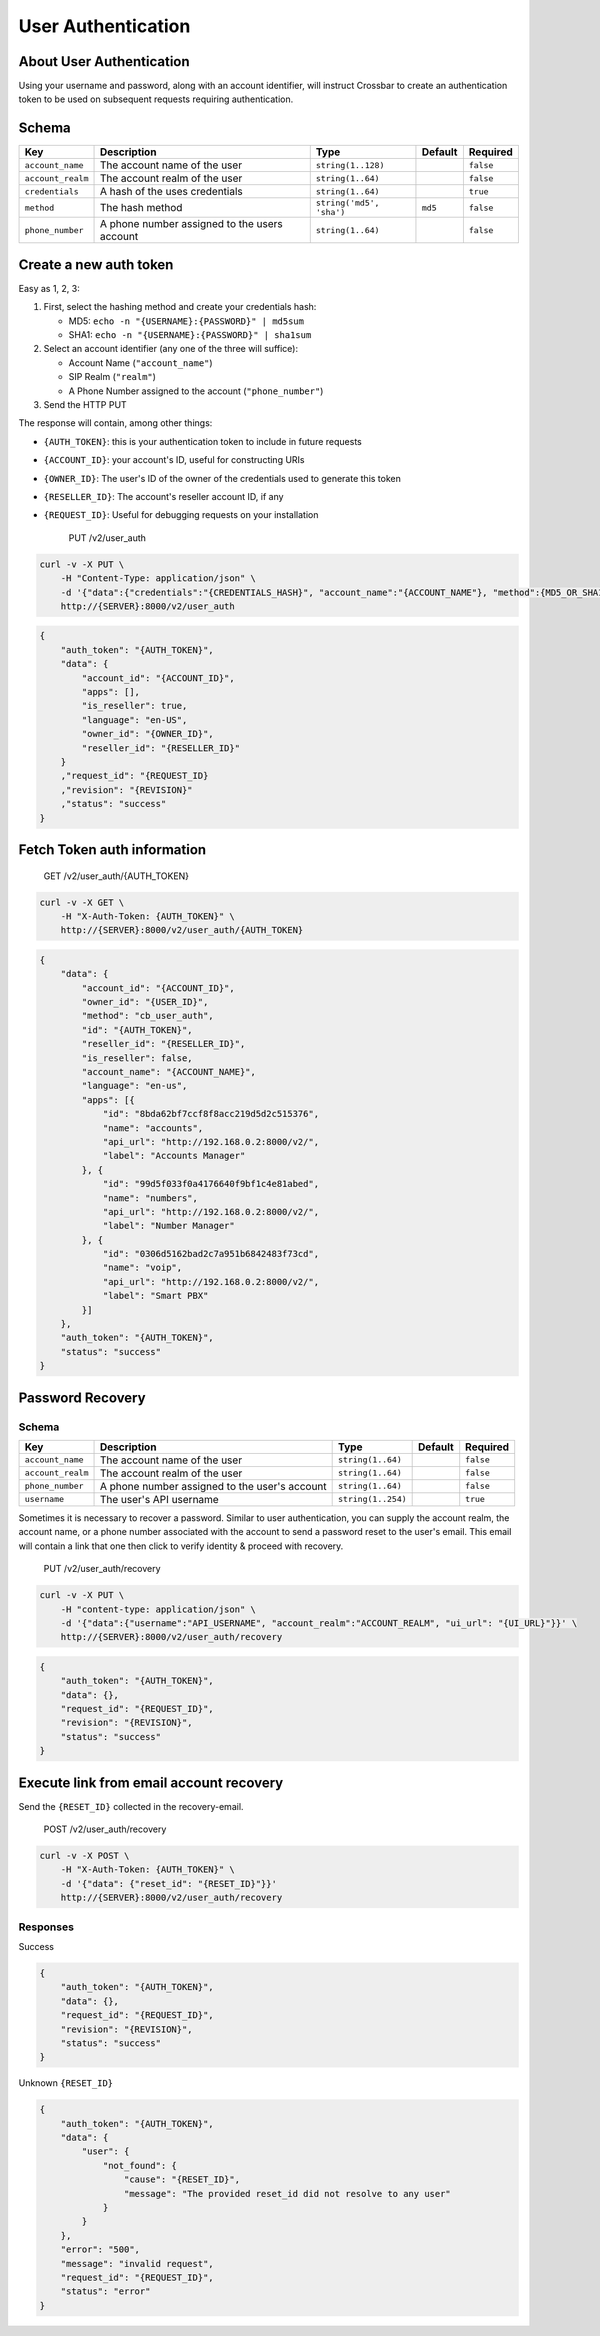 User Authentication
~~~~~~~~~~~~~~~~~~~

About User Authentication
^^^^^^^^^^^^^^^^^^^^^^^^^

Using your username and password, along with an account identifier, will instruct Crossbar to create an authentication token to be used on subsequent requests requiring authentication.

Schema
^^^^^^

+---------------------+------------------------------------------------+----------------------------+-----------+-------------+
| Key                 | Description                                    | Type                       | Default   | Required    |
+=====================+================================================+============================+===========+=============+
| ``account_name``    | The account name of the user                   | ``string(1..128)``         |           | ``false``   |
+---------------------+------------------------------------------------+----------------------------+-----------+-------------+
| ``account_realm``   | The account realm of the user                  | ``string(1..64)``          |           | ``false``   |
+---------------------+------------------------------------------------+----------------------------+-----------+-------------+
| ``credentials``     | A hash of the uses credentials                 | ``string(1..64)``          |           | ``true``    |
+---------------------+------------------------------------------------+----------------------------+-----------+-------------+
| ``method``          | The hash method                                | ``string('md5', 'sha')``   | ``md5``   | ``false``   |
+---------------------+------------------------------------------------+----------------------------+-----------+-------------+
| ``phone_number``    | A phone number assigned to the users account   | ``string(1..64)``          |           | ``false``   |
+---------------------+------------------------------------------------+----------------------------+-----------+-------------+

Create a new auth token
^^^^^^^^^^^^^^^^^^^^^^^

Easy as 1, 2, 3:

1. First, select the hashing method and create your credentials hash:

   -  MD5: ``echo -n "{USERNAME}:{PASSWORD}" | md5sum``
   -  SHA1: ``echo -n "{USERNAME}:{PASSWORD}" | sha1sum``

2. Select an account identifier (any one of the three will suffice):

   -  Account Name (``"account_name"``)
   -  SIP Realm (``"realm"``)
   -  A Phone Number assigned to the account (``"phone_number"``)

3. Send the HTTP PUT

The response will contain, among other things:

-  ``{AUTH_TOKEN}``: this is your authentication token to include in future requests
-  ``{ACCOUNT_ID}``: your account's ID, useful for constructing URIs
-  ``{OWNER_ID}``: The user's ID of the owner of the credentials used to generate this token
-  ``{RESELLER_ID}``: The account's reseller account ID, if any
-  ``{REQUEST_ID}``: Useful for debugging requests on your installation

    PUT /v2/user\_auth

.. code:: shell

    curl -v -X PUT \
        -H "Content-Type: application/json" \
        -d '{"data":{"credentials":"{CREDENTIALS_HASH}", "account_name":"{ACCOUNT_NAME"}, "method":{MD5_OR_SHA1}}' \
        http://{SERVER}:8000/v2/user_auth

.. code:: json

    {
        "auth_token": "{AUTH_TOKEN}",
        "data": {
            "account_id": "{ACCOUNT_ID}",
            "apps": [],
            "is_reseller": true,
            "language": "en-US",
            "owner_id": "{OWNER_ID}",
            "reseller_id": "{RESELLER_ID}"
        }
        ,"request_id": "{REQUEST_ID}
        ,"revision": "{REVISION}"
        ,"status": "success"
    }

Fetch Token auth information
^^^^^^^^^^^^^^^^^^^^^^^^^^^^

    GET /v2/user\_auth/{AUTH\_TOKEN}

.. code:: shell

    curl -v -X GET \
        -H "X-Auth-Token: {AUTH_TOKEN}" \
        http://{SERVER}:8000/v2/user_auth/{AUTH_TOKEN}

.. code:: json

    {
        "data": {
            "account_id": "{ACCOUNT_ID}",
            "owner_id": "{USER_ID}",
            "method": "cb_user_auth",
            "id": "{AUTH_TOKEN}",
            "reseller_id": "{RESELLER_ID}",
            "is_reseller": false,
            "account_name": "{ACCOUNT_NAME}",
            "language": "en-us",
            "apps": [{
                "id": "8bda62bf7ccf8f8acc219d5d2c515376",
                "name": "accounts",
                "api_url": "http://192.168.0.2:8000/v2/",
                "label": "Accounts Manager"
            }, {
                "id": "99d5f033f0a4176640f9bf1c4e81abed",
                "name": "numbers",
                "api_url": "http://192.168.0.2:8000/v2/",
                "label": "Number Manager"
            }, {
                "id": "0306d5162bad2c7a951b6842483f73cd",
                "name": "voip",
                "api_url": "http://192.168.0.2:8000/v2/",
                "label": "Smart PBX"
            }]
        },
        "auth_token": "{AUTH_TOKEN}",
        "status": "success"
    }

Password Recovery
^^^^^^^^^^^^^^^^^

Schema
''''''

+---------------------+-------------------------------------------------+----------------------+-----------+-------------+
| Key                 | Description                                     | Type                 | Default   | Required    |
+=====================+=================================================+======================+===========+=============+
| ``account_name``    | The account name of the user                    | ``string(1..64)``    |           | ``false``   |
+---------------------+-------------------------------------------------+----------------------+-----------+-------------+
| ``account_realm``   | The account realm of the user                   | ``string(1..64)``    |           | ``false``   |
+---------------------+-------------------------------------------------+----------------------+-----------+-------------+
| ``phone_number``    | A phone number assigned to the user's account   | ``string(1..64)``    |           | ``false``   |
+---------------------+-------------------------------------------------+----------------------+-----------+-------------+
| ``username``        | The user's API username                         | ``string(1..254)``   |           | ``true``    |
+---------------------+-------------------------------------------------+----------------------+-----------+-------------+

Sometimes it is necessary to recover a password. Similar to user authentication, you can supply the account realm, the account name, or a phone number associated with the account to send a password reset to the user's email. This email will contain a link that one then click to verify identity & proceed with recovery.

    PUT /v2/user\_auth/recovery

.. code:: shell

    curl -v -X PUT \
        -H "content-type: application/json" \
        -d '{"data":{"username":"API_USERNAME", "account_realm":"ACCOUNT_REALM", "ui_url": "{UI_URL}"}}' \
        http://{SERVER}:8000/v2/user_auth/recovery

.. code:: json

    {
        "auth_token": "{AUTH_TOKEN}",
        "data": {},
        "request_id": "{REQUEST_ID}",
        "revision": "{REVISION}",
        "status": "success"
    }

Execute link from email account recovery
^^^^^^^^^^^^^^^^^^^^^^^^^^^^^^^^^^^^^^^^

Send the ``{RESET_ID}`` collected in the recovery-email.

    POST /v2/user\_auth/recovery

.. code:: shell

    curl -v -X POST \
        -H "X-Auth-Token: {AUTH_TOKEN}" \
        -d '{"data": {"reset_id": "{RESET_ID}"}}'
        http://{SERVER}:8000/v2/user_auth/recovery

Responses
'''''''''

Success
       

.. code:: json

    {
        "auth_token": "{AUTH_TOKEN}",
        "data": {},
        "request_id": "{REQUEST_ID}",
        "revision": "{REVISION}",
        "status": "success"
    }

Unknown ``{RESET_ID}``
                      

.. code:: json

    {
        "auth_token": "{AUTH_TOKEN}",
        "data": {
            "user": {
                "not_found": {
                    "cause": "{RESET_ID}",
                    "message": "The provided reset_id did not resolve to any user"
                }
            }
        },
        "error": "500",
        "message": "invalid request",
        "request_id": "{REQUEST_ID}",
        "status": "error"
    }
